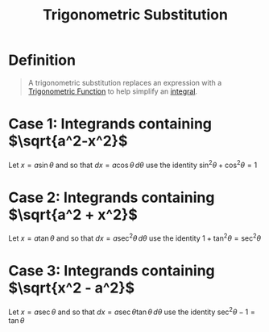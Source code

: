 :PROPERTIES:
:ID:       c446623b-ef25-417e-a47c-cf52e4f1affd
:END:
#+title: Trigonometric Substitution
#+filetags: calculus integration_techniques

* Definition
#+begin_quote
A trigonometric substitution replaces an expression with a [[id:d29f8fa1-bce7-4d4e-8592-edbab6d30395][Trigonometric Function]] to help simplify an [[id:7256d12e-eb3d-48d1-8f12-7168c6fe8522][integral]].
#+end_quote

* Case 1: Integrands containing \(\sqrt{a^2-x^2}\)
Let \(x=a\sin \theta\) and so that \(dx = a\cos\theta \, d\theta\) use the identity \(\sin^2\theta + \cos^2\theta = 1\)

[[file:images/Trig_Sub_Triangle_1.png]]

* Case 2: Integrands containing \(\sqrt{a^2 + x^2}\)
Let \(x = a\tan\theta\) and so that \(dx = a\sec^2\theta \, d\theta\) use the identity \(1 + \tan^2\theta = \sec^2\theta\)

[[file:images/Trig_Sub_Triangle_2.png]]

* Case 3: Integrands containing \(\sqrt{x^2 - a^2}\)
Let \(x = a\sec\theta\) and so that \(dx = a\sec\theta \tan\theta \, d\theta\) use the identity \(\sec^2\theta - 1 = \tan\theta\)

[[file:images/Trig_Sub_Triangle_3.png]]
